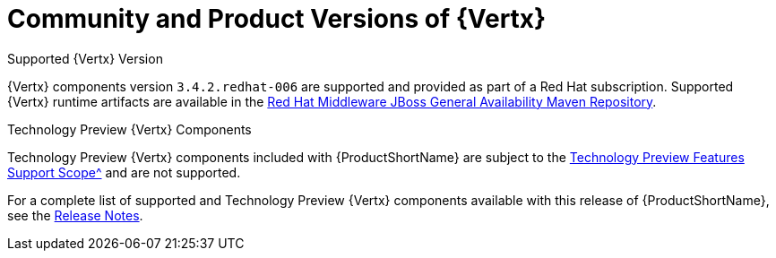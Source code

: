 [[vertx-community-and-product-versions]]
= Community and Product Versions of {Vertx}

.Supported {Vertx} Version

{Vertx} components version `3.4.2.redhat-006` are supported and provided as part of a Red Hat subscription.
Supported {Vertx} runtime artifacts are available in the link:https://maven.repository.redhat.com/ga/[Red Hat Middleware JBoss General Availability Maven Repository^].

.Technology Preview {Vertx} Components

Technology Preview {Vertx} components included with {ProductShortName} are subject to the xref:vertx-tech-preview-components[Technology Preview Features Support Scope^] and are not supported.

//RN link TBD
For a complete list of supported and Technology Preview {Vertx} components available with this release of {ProductShortName}, see the link:https://access.redhat.com/documentation/en-us/red_hat_openshift_application_runtimes/1/html-single/red_hat_openshift_application_runtimes_release_notes/#rn-runtime-components-vertx[Release Notes^].
